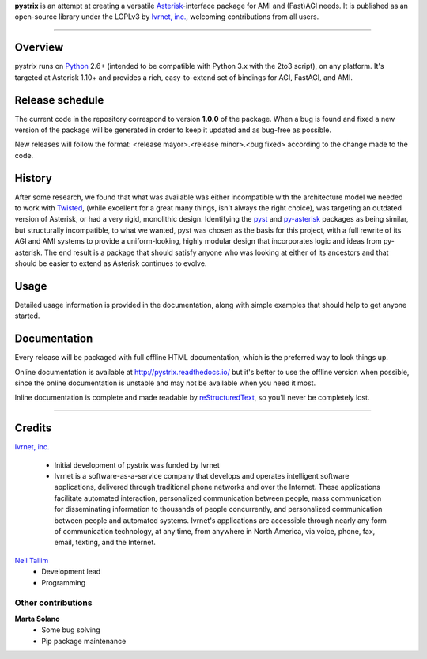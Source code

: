 **pystrix** is an attempt at creating a versatile `Asterisk <http://www.asterisk.org/>`_-interface package for AMI and (Fast)AGI needs. It is published as an open-source library under the LGPLv3 by `Ivrnet, inc. <http://www.ivrnet.com/>`_, welcoming contributions from all users.

****

========
Overview
========

pystrix runs on `Python <http://python.org/>`_ 2.6+ (intended to be compatible with Python 3.x with the 2to3 script), on any platform. It's targeted at Asterisk 1.10+ and provides a rich, easy-to-extend set of bindings for AGI, FastAGI, and AMI.

================
Release schedule
================

The current code in the repository correspond to version **1.0.0** of the package.  When a bug is found and fixed a new version of the package will be generated in order to keep it updated and as bug-free as possible.

New releases will follow the format: <release mayor>.<release minor>.<bug fixed> according to the change made to the code.

=======
History
=======

After some research, we found that what was available was either incompatible with the architecture model we needed to work with `Twisted <http://www.twistedmatrix.org/>`_, (while excellent for a great many things, isn't always the right choice), was targeting an outdated version of Asterisk, or had a very rigid, monolithic design. Identifying the `pyst <http://pyst.sourceforge.net/>`_ and `py-asterisk <http://code.google.com/p/py-asterisk/>`_ packages as being similar, but structurally incompatible, to what we wanted, pyst was chosen as the basis for this project, with a full rewrite of its AGI and AMI systems to provide a uniform-looking, highly modular design that incorporates logic and ideas from py-asterisk. The end result is a package that should satisfy anyone who was looking at either of its ancestors and that should be easier to extend as Asterisk continues to evolve.

=====
Usage
=====

Detailed usage information is provided in the documentation, along with simple examples that should help to get anyone started.

=============
Documentation
=============

Every release will be packaged with full offline HTML documentation, which is the preferred way to look things up.

Online documentation is available at http://pystrix.readthedocs.io/ but it's better to use the offline version when possible, since the online documentation is unstable and may not be available when you need it most.

Inline documentation is complete and made readable by `reStructuredText <http://docutils.sourceforge.net/rst.html>`_, so you'll never be completely lost.


****

=======
Credits
=======

`Ivrnet, inc. <http://www.ivrnet.com/>`_

  * Initial development of pystrix was funded by Ivrnet
  * Ivrnet is a software-as-a-service company that develops and operates intelligent software applications, delivered through traditional phone networks and over the Internet. These applications facilitate automated interaction, personalized communication between people, mass communication for disseminating information to thousands of people concurrently, and personalized communication between people and automated systems. Ivrnet's applications are accessible through nearly any form of communication technology, at any time, from anywhere in North America, via voice, phone, fax, email, texting, and the Internet.

`Neil Tallim <http://uguu.ca/>`_
  * Development lead
  * Programming

Other contributions
-------------------

**Marta Solano**
  * Some bug solving
  * Pip package maintenance
